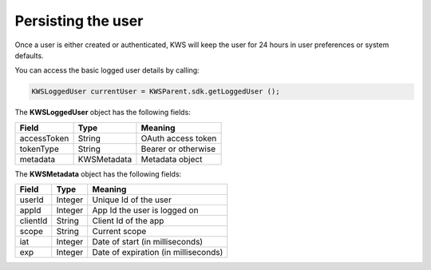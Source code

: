 Persisting the user
===================

Once a user is either created or authenticated, KWS will keep the user for 24 hours in user preferences or system defaults.

You can access the basic logged user details by calling:

.. code-block:: java

  KWSLoggedUser currentUser = KWSParent.sdk.getLoggedUser ();

The **KWSLoggedUser** object has the following fields:

====================== ===================== =======
Field                  Type                  Meaning
====================== ===================== =======
accessToken            String                OAuth access token
tokenType	             String		             Bearer or otherwise
metadata               KWSMetadata           Metadata object
====================== ===================== =======

The **KWSMetadata** object has the following fields:

======== ======= =======
Field    Type    Meaning
======== ======= =======
userId   Integer Unique Id of the user
appId    Integer App Id the user is logged on
clientId String  Client Id of the app
scope    String  Current scope
iat      Integer Date of start (in milliseconds)
exp      Integer Date of expiration (in milliseconds)
======== ======= =======
